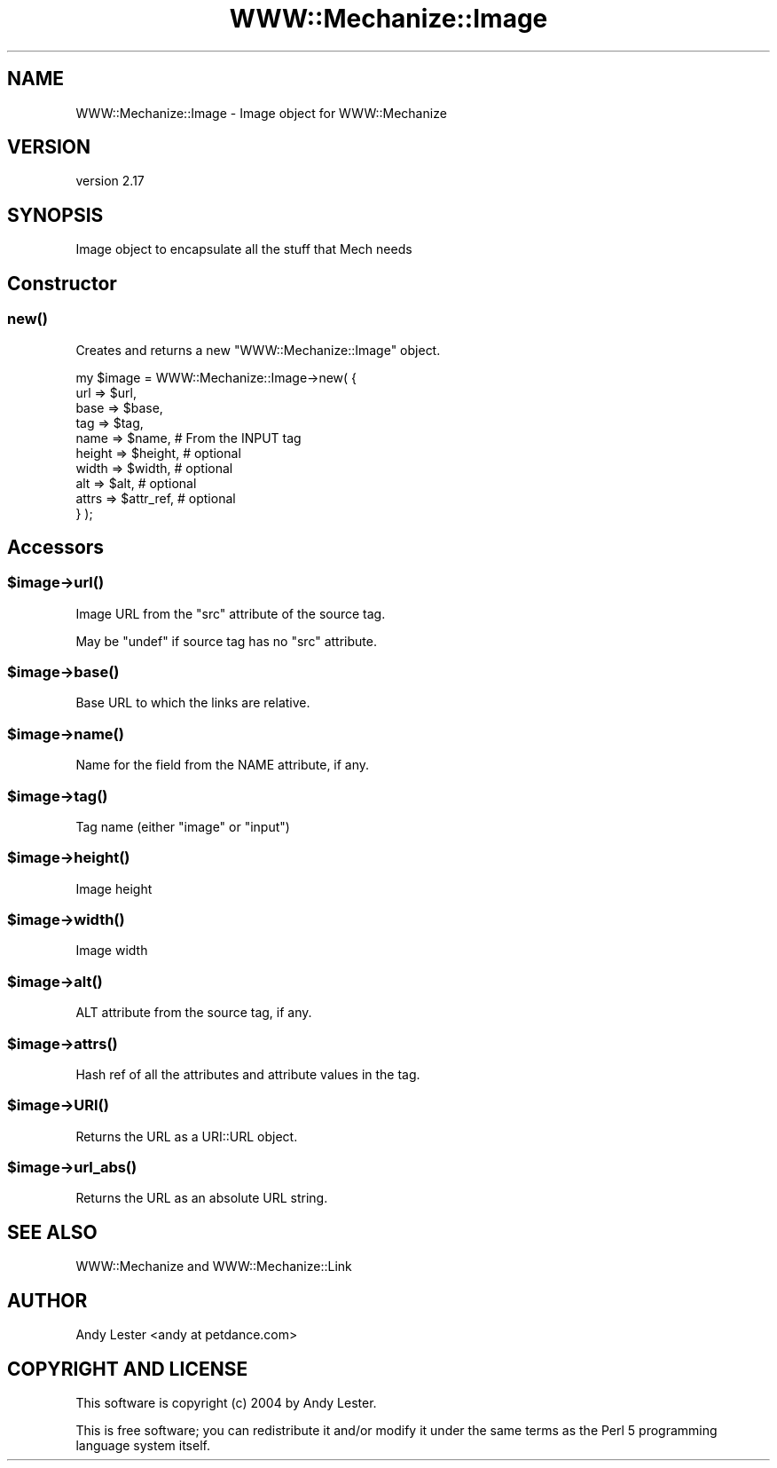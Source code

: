.\" -*- mode: troff; coding: utf-8 -*-
.\" Automatically generated by Pod::Man 5.01 (Pod::Simple 3.43)
.\"
.\" Standard preamble:
.\" ========================================================================
.de Sp \" Vertical space (when we can't use .PP)
.if t .sp .5v
.if n .sp
..
.de Vb \" Begin verbatim text
.ft CW
.nf
.ne \\$1
..
.de Ve \" End verbatim text
.ft R
.fi
..
.\" \*(C` and \*(C' are quotes in nroff, nothing in troff, for use with C<>.
.ie n \{\
.    ds C` ""
.    ds C' ""
'br\}
.el\{\
.    ds C`
.    ds C'
'br\}
.\"
.\" Escape single quotes in literal strings from groff's Unicode transform.
.ie \n(.g .ds Aq \(aq
.el       .ds Aq '
.\"
.\" If the F register is >0, we'll generate index entries on stderr for
.\" titles (.TH), headers (.SH), subsections (.SS), items (.Ip), and index
.\" entries marked with X<> in POD.  Of course, you'll have to process the
.\" output yourself in some meaningful fashion.
.\"
.\" Avoid warning from groff about undefined register 'F'.
.de IX
..
.nr rF 0
.if \n(.g .if rF .nr rF 1
.if (\n(rF:(\n(.g==0)) \{\
.    if \nF \{\
.        de IX
.        tm Index:\\$1\t\\n%\t"\\$2"
..
.        if !\nF==2 \{\
.            nr % 0
.            nr F 2
.        \}
.    \}
.\}
.rr rF
.\" ========================================================================
.\"
.IX Title "WWW::Mechanize::Image 3"
.TH WWW::Mechanize::Image 3 2023-04-27 "perl v5.38.2" "User Contributed Perl Documentation"
.\" For nroff, turn off justification.  Always turn off hyphenation; it makes
.\" way too many mistakes in technical documents.
.if n .ad l
.nh
.SH NAME
WWW::Mechanize::Image \- Image object for WWW::Mechanize
.SH VERSION
.IX Header "VERSION"
version 2.17
.SH SYNOPSIS
.IX Header "SYNOPSIS"
Image object to encapsulate all the stuff that Mech needs
.SH Constructor
.IX Header "Constructor"
.SS \fBnew()\fP
.IX Subsection "new()"
Creates and returns a new \f(CW\*(C`WWW::Mechanize::Image\*(C'\fR object.
.PP
.Vb 10
\&    my $image = WWW::Mechanize::Image\->new( {
\&        url    => $url,
\&        base   => $base,
\&        tag    => $tag,
\&        name   => $name,     # From the INPUT tag
\&        height => $height,   # optional
\&        width  => $width,    # optional
\&        alt    => $alt,      # optional
\&        attrs  => $attr_ref, # optional
\&    } );
.Ve
.SH Accessors
.IX Header "Accessors"
.ie n .SS $image\->\fBurl()\fP
.el .SS \f(CW$image\fP\->\fBurl()\fP
.IX Subsection "$image->url()"
Image URL from the \f(CW\*(C`src\*(C'\fR attribute of the source tag.
.PP
May be \f(CW\*(C`undef\*(C'\fR if source tag has no \f(CW\*(C`src\*(C'\fR attribute.
.ie n .SS $image\->\fBbase()\fP
.el .SS \f(CW$image\fP\->\fBbase()\fP
.IX Subsection "$image->base()"
Base URL to which the links are relative.
.ie n .SS $image\->\fBname()\fP
.el .SS \f(CW$image\fP\->\fBname()\fP
.IX Subsection "$image->name()"
Name for the field from the NAME attribute, if any.
.ie n .SS $image\->\fBtag()\fP
.el .SS \f(CW$image\fP\->\fBtag()\fP
.IX Subsection "$image->tag()"
Tag name (either "image" or "input")
.ie n .SS $image\->\fBheight()\fP
.el .SS \f(CW$image\fP\->\fBheight()\fP
.IX Subsection "$image->height()"
Image height
.ie n .SS $image\->\fBwidth()\fP
.el .SS \f(CW$image\fP\->\fBwidth()\fP
.IX Subsection "$image->width()"
Image width
.ie n .SS $image\->\fBalt()\fP
.el .SS \f(CW$image\fP\->\fBalt()\fP
.IX Subsection "$image->alt()"
ALT attribute from the source tag, if any.
.ie n .SS $image\->\fBattrs()\fP
.el .SS \f(CW$image\fP\->\fBattrs()\fP
.IX Subsection "$image->attrs()"
Hash ref of all the attributes and attribute values in the tag.
.ie n .SS $image\->\fBURI()\fP
.el .SS \f(CW$image\fP\->\fBURI()\fP
.IX Subsection "$image->URI()"
Returns the URL as a URI::URL object.
.ie n .SS $image\->\fBurl_abs()\fP
.el .SS \f(CW$image\fP\->\fBurl_abs()\fP
.IX Subsection "$image->url_abs()"
Returns the URL as an absolute URL string.
.SH "SEE ALSO"
.IX Header "SEE ALSO"
WWW::Mechanize and WWW::Mechanize::Link
.SH AUTHOR
.IX Header "AUTHOR"
Andy Lester <andy at petdance.com>
.SH "COPYRIGHT AND LICENSE"
.IX Header "COPYRIGHT AND LICENSE"
This software is copyright (c) 2004 by Andy Lester.
.PP
This is free software; you can redistribute it and/or modify it under
the same terms as the Perl 5 programming language system itself.
